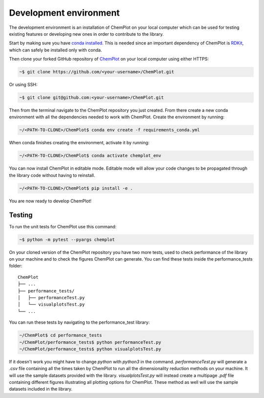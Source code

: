 Development environment 
=======================

The development environment is an installation of ChemPlot on your local computer
which can be used for testing existing features or developing new ones in order 
to contribute to the library.

Start by making sure you have `conda installed <https://docs.conda.io/projects/conda/en/latest/user-guide/install/index.html>`_. 
This is needed since an important dependency of ChemPlot is `RDKit <http://www.rdkit.org/docs>`_, 
which can safely be installed only with conda. 

Then clone your forked GitHub repository of `ChemPlot <https://github.com/mcsorkun/ChemPlot>`_ on your local computer using 
either HTTPS:

.. code-block:: bash

    ~$ git clone https://github.com/<your-username>/ChemPlot.git

Or using SSH:

.. code-block:: bash

    ~$ git clone git@github.com:<your-username>/ChemPlot.git

Then from the terminal navigate to the ChemPlot repository you just created. From
there create a new conda environment with all the dependencies needed to work with 
ChemPlot. Create the environment by running:

.. code-block:: bash

    ~/<PATH-TO-CLONE>/ChemPlot$ conda env create -f requirements_conda.yml

When conda finishes creating the environment, activate it by running:

.. code-block:: bash

    ~/<PATH-TO-CLONE>/ChemPlot$ conda activate chemplot_env

You can now install ChemPlot in editable mode. Editable mode will allow your code
changes to be propagated through the library code without having to reinstall. 

.. code-block:: bash

    ~/<PATH-TO-CLONE>/ChemPlot$ pip install -e .

You are now ready to develop ChemPlot!

Testing 
-------

To run the unit tests for ChemPlot use this command:

.. code-block:: bash

    ~$ python -m pytest --pyargs chemplot


On your cloned version of the ChemPlot repository you have two more tests, used
to check performance of the library on your machine and to check the figures 
ChemPlot can generate. You can find these tests inside the performance_tests folder:

::

    ChemPlot
    ├── ...
    ├── performance_tests/          
    │   ├── performanceTest.py
    │   └── visualplotsTest.py
    └── ...

You can run these tests by navigating to the performance_test library:

.. code-block:: bash

    ~/ChemPlot$ cd performance_tests
    ~/ChemPlot/performance_tests$ python performanceTest.py
    ~/ChemPlot/performance_tests$ python visualplotsTest.py

If it doesn't work you might have to change `python` with `python3` in the command.
`performanceTest.py` will generate a `.csv` file containing all the times taken 
by ChemPlot to run all the dimensionality reduction methods on your machine. It will
use the sample datasets provided with the library. `visualplotsTest.py` will instead
create a multipage `.pdf` file containing different figures illustrating all plotting
options for ChemPlot. These method as well will use the sample datasets included in 
the library. 